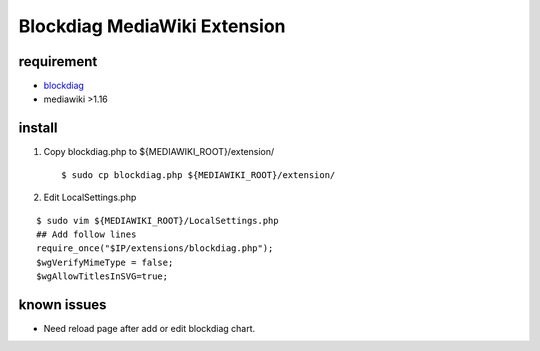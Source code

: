 =============================
Blockdiag MediaWiki Extension
=============================

requirement
===========

- blockdiag_
- mediawiki >1.16

.. _blockdiag: http://tk0miya.bitbucket.org/blockdiag/build/html/

install
=======

1. Copy blockdiag.php to ${MEDIAWIKI_ROOT}/extension/ ::

   $ sudo cp blockdiag.php ${MEDIAWIKI_ROOT}/extension/

2. Edit LocalSettings.php 

::

   $ sudo vim ${MEDIAWIKI_ROOT}/LocalSettings.php
   ## Add follow lines
   require_once("$IP/extensions/blockdiag.php");
   $wgVerifyMimeType = false;
   $wgAllowTitlesInSVG=true;

known issues
============

- Need reload page after add or edit blockdiag chart.

